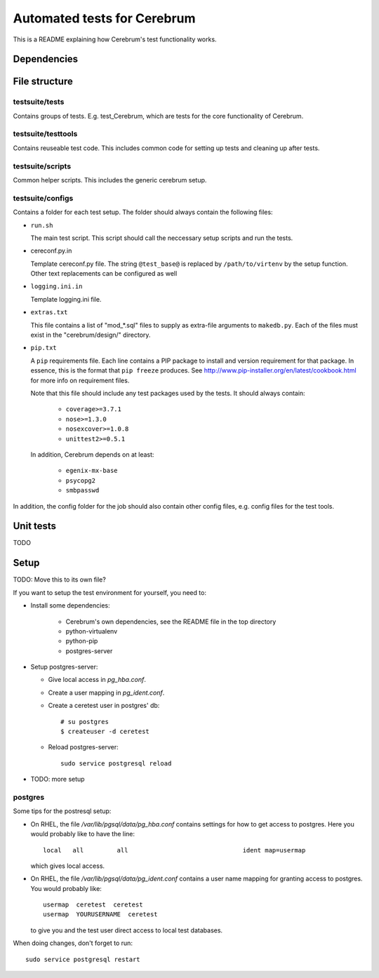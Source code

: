 ==============================
Automated tests for Cerebrum
==============================

This is a README explaining how Cerebrum's test functionality works.

Dependencies
============


File structure
===============

testsuite/tests
---------------
Contains groups of tests. E.g. test_Cerebrum, which are tests for the core
functionality of Cerebrum.


testsuite/testtools
-------------------
Contains reuseable test code. This includes common code for setting up tests and
cleaning up after tests.


testsuite/scripts
-----------------
Common helper scripts. This includes the generic cerebrum setup.


testsuite/configs
-----------------
Contains a folder for each test setup. The folder should always contain the
following files:

* ``run.sh``

  The main test script. This script should call the neccessary setup scripts and
  run the tests.

* cereconf.py.in

  Template cereconf.py file. The string ``@test_base@`` is replaced by
  ``/path/to/virtenv`` by the setup function. Other text replacements can be
  configured as well

* ``logging.ini.in``

  Template logging.ini file.

* ``extras.txt``

  This file contains a list of "mod_*.sql" files to supply as extra-file
  arguments to ``makedb.py``. Each of the files must exist in the
  "cerebrum/design/" directory.

* ``pip.txt``

  A ``pip`` requirements file. Each line contains a PIP package to install and
  version requirement for that package. In essence, this is the format that
  ``pip freeze`` produces. See
  `<http://www.pip-installer.org/en/latest/cookbook.html>`_ for more info on
  requirement files.

  Note that this file should include any test packages used by the tests. It
  should always contain:

   * ``coverage>=3.7.1``
   * ``nose>=1.3.0``
   * ``nosexcover>=1.0.8``
   * ``unittest2>=0.5.1``

  In addition, Cerebrum depends on at least:

   * ``egenix-mx-base``
   * ``psycopg2``
   * ``smbpasswd``


In addition, the config folder for the job should also contain other config
files, e.g. config files for the test tools.


Unit tests
============

TODO

Setup
=====

TODO: Move this to its own file?

If you want to setup the test environment for yourself, you need to:

- Install some dependencies:

    - Cerebrum's own dependencies, see the README file in the top directory

    - python-virtualenv

    - python-pip

    - postgres-server

- Setup postgres-server:

  - Give local access in `pg_hba.conf`.

  - Create a user mapping in `pg_ident.conf`.

  - Create a ceretest user in postgres' db::

        # su postgres
        $ createuser -d ceretest

  - Reload postgres-server::

        sudo service postgresql reload

- TODO: more setup

postgres
--------

Some tips for the postresql setup:

- On RHEL, the file `/var/lib/pgsql/data/pg_hba.conf` contains settings for how
  to get access to postgres. Here you would probably like to have the line::

    local   all         all                               ident map=usermap

  which gives local access.

- On RHEL, the file `/var/lib/pgsql/data/pg_ident.conf` contains a user name
  mapping for granting access to postgres. You would probably like::

    usermap  ceretest  ceretest
    usermap  YOURUSERNAME  ceretest

  to give you and the test user direct access to local test databases.

When doing changes, don't forget to run::

    sudo service postgresql restart

